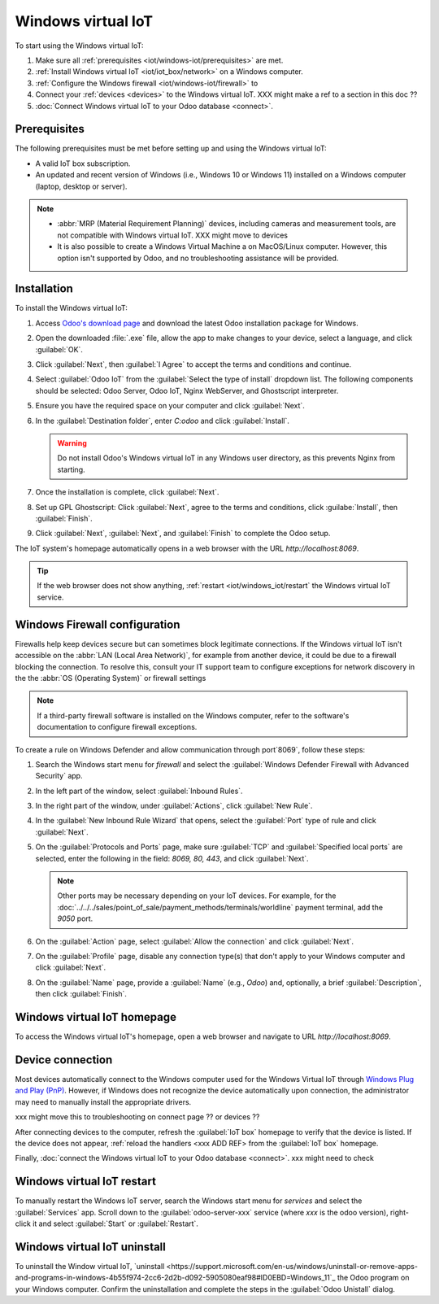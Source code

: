 ===================
Windows virtual IoT
===================

To start using the Windows virtual IoT:

#. Make sure all :ref:`prerequisites <iot/windows-iot/prerequisites>` are met.
#. :ref:`Install Windows virtual IoT <iot/iot_box/network>` on a Windows computer.
#. :ref:`Configure the Windows firewall <iot/windows-iot/firewall>` to
#. Connect your :ref:`devices <devices>` to the Windows virtual IoT. XXX might make a ref
   to a section in this doc ??
#. :doc:`Connect Windows virtual IoT to your Odoo database <connect>`.

.. _iot/windows-iot/prerequisites:

Prerequisites
=============

The following prerequisites must be met before setting up and using the Windows virtual IoT:

- A valid IoT box subscription.
- An updated and recent version of Windows (i.e., Windows 10 or Windows 11) installed on a Windows
  computer (laptop, desktop or server).

.. note::
   - :abbr:`MRP (Material Requirement Planning)` devices, including cameras and measurement tools,
     are not compatible with Windows virtual IoT.      XXX might move to devices
   - It is also possible to create a Windows Virtual Machine a on MacOS/Linux computer. However,
     this option isn't supported by Odoo, and no troubleshooting assistance will be provided.

.. seealso::
   `IoT system FAQ <https://www.odoo.com/app/iot-faq>`

.. _iot/windows-iot/installation:

Installation
============

To install the Windows virtual IoT:

#. Access `Odoo's download page <https://odoo.com/download>`_ and download the latest Odoo
   installation package for Windows.
#. Open the downloaded :file:`.exe` file, allow the app to make changes to your device, select
   a language, and click :guilabel:`OK`.
#. Click :guilabel:`Next`, then :guilabel:`I Agree` to accept the terms and conditions and continue.
#. Select :guilabel:`Odoo IoT` from the :guilabel:`Select the type of install` dropdown list. The
   following components should be selected: Odoo Server, Odoo IoT, Nginx WebServer, and Ghostscript
   interpreter.
#. Ensure you have the required space on your computer and click :guilabel:`Next`.
#. In the :guilabel:`Destination folder`, enter `C:\odoo` and click :guilabel:`Install`.

   .. warning::
      Do not install Odoo's Windows virtual IoT in any Windows user directory, as this prevents
      Nginx from starting.

#. Once the installation is complete, click :guilabel:`Next`.
#. Set up GPL Ghostscript: Click :guilabel:`Next`, agree to the terms and conditions, click
   :guilabe:`Install`, then :guilabel:`Finish`.
#. Click :guilabel:`Next`, :guilabel:`Next`, and :guilabel:`Finish` to complete the Odoo setup.

The IoT system's homepage automatically opens in a web browser with the URL `http://localhost:8069`.

.. tip::
   If the web browser does not show anything, :ref:`restart <iot/windows_iot/restart` the Windows
   virtual IoT service.

.. _iot/windows-iot/firewall:

Windows Firewall configuration
==============================

Firewalls help keep devices secure but can sometimes block legitimate connections. If the Windows
virtual IoT isn't accessible on the :abbr:`LAN (Local Area Network)`, for example from another
device, it could be due to a firewall blocking the connection. To resolve this, consult your
IT support team to configure exceptions for network discovery in the the :abbr:`OS
(Operating System)` or firewall settings

.. note::
   If a third-party firewall software is installed on the Windows computer, refer to the software's
   documentation to configure firewall exceptions.

To create a rule on Windows Defender and allow communication through port`8069`, follow these
steps:

#. Search the Windows start menu for `firewall` and select the :guilabel:`Windows Defender Firewall
   with Advanced Security` app.
#. In the left part of the window, select :guilabel:`Inbound Rules`.
#. In the right part of the window, under :guilabel:`Actions`, click :guilabel:`New Rule`.
#. In the :guilabel:`New Inbound Rule Wizard` that opens, select the :guilabel:`Port` type of rule
   and click :guilabel:`Next`.
#. On the :guilabel:`Protocols and Ports` page, make sure :guilabel:`TCP` and :guilabel:`Specified
   local ports` are selected, enter the following in the field: `8069, 80, 443`, and click
   :guilabel:`Next`.

   .. note::
      Other ports may be necessary depending on your IoT devices. For example, for the
      :doc:`../../../sales/point_of_sale/payment_methods/terminals/worldline` payment terminal, add
      the `9050` port.

#. On the :guilabel:`Action` page, select :guilabel:`Allow the connection` and click
   :guilabel:`Next`.
#. On the :guilabel:`Profile` page, disable any connection type(s) that don't apply to your
   Windows computer and click :guilabel:`Next`.
#. On the :guilabel:`Name` page, provide a :guilabel:`Name` (e.g., `Odoo`) and, optionally, a brief
   :guilabel:`Description`, then click :guilabel:`Finish`.

.. seealso::
   `Windows Firewall rules documentation
   <https://learn.microsoft.com/en-us/windows/security/operating-system-security/network-security/windows-firewall/rules>`_

.. _iot/windows-iot/homepage:

Windows virtual IoT homepage
============================

To access the Windows virtual IoT's homepage, open a web browser and navigate to URL
`http://localhost:8069`.

Device connection
=================

Most devices automatically connect to the Windows computer used for the Windows Virtual IoT through
`Windows Plug and Play (PnP) <https://learn.microsoft.com/en-us/windows-hardware/drivers/kernel/introduction-to-plug-and-play>`_.
However, if Windows does not recognize the device automatically upon connection, the administrator
may need to manually install the appropriate drivers.

xxx might move this to troubleshooting on connect page ?? or devices ??

After connecting devices to the computer, refresh the :guilabel:`IoT box` homepage to verify that
the device is listed. If the device does not appear, :ref:`reload the handlers <xxx ADD REF> from
the :guilabel:`IoT box` homepage.

Finally, :doc:`connect the Windows virtual IoT to your Odoo database <connect>`. xxx might need to
check

.. seealso::
   :doc:`/applications/general/iot/config/connect`

.. _iot/windows_iot/restart:

Windows virtual IoT restart
===========================

To manually restart the Windows IoT server, search the Windows start menu for `services` and
select the :guilabel:`Services` app. Scroll down to the :guilabel:`odoo-server-xxx` service (where
`xxx` is the odoo version), right-click it and select :guilabel:`Start` or :guilabel:`Restart`.

Windows virtual IoT uninstall
=============================

To uninstall the Window virtual IoT,
`uninstall <https://support.microsoft.com/en-us/windows/uninstall-or-remove-apps-and-programs-in-windows-4b55f974-2cc6-2d2b-d092-5905080eaf98#ID0EBD=Windows_11`_
the Odoo program on your Windows computer. Confirm the uninstallation and complete the steps in the
:guilabel:`Odoo Unistall` dialog.
